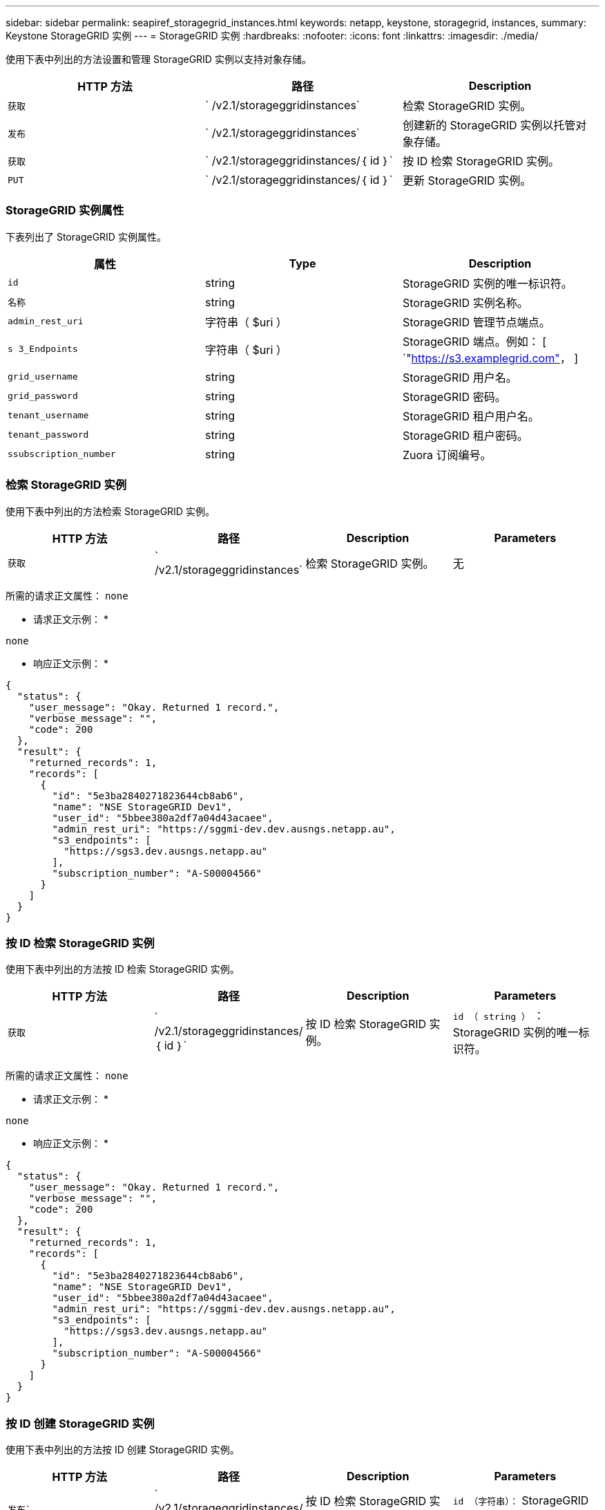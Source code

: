 ---
sidebar: sidebar 
permalink: seapiref_storagegrid_instances.html 
keywords: netapp, keystone, storagegrid, instances, 
summary: Keystone StorageGRID 实例 
---
= StorageGRID 实例
:hardbreaks:
:nofooter: 
:icons: font
:linkattrs: 
:imagesdir: ./media/


[role="lead"]
使用下表中列出的方法设置和管理 StorageGRID 实例以支持对象存储。

|===
| HTTP 方法 | 路径 | Description 


| `获取` | ` /v2.1/storageggridinstances` | 检索 StorageGRID 实例。 


| `发布` | ` /v2.1/storageggridinstances` | 创建新的 StorageGRID 实例以托管对象存储。 


| `获取` | ` /v2.1/storageggridinstances/｛ id ｝` | 按 ID 检索 StorageGRID 实例。 


| `PUT` | ` /v2.1/storageggridinstances/｛ id ｝` | 更新 StorageGRID 实例。 
|===


=== StorageGRID 实例属性

下表列出了 StorageGRID 实例属性。

|===
| 属性 | Type | Description 


| `id` | string | StorageGRID 实例的唯一标识符。 


| `名称` | string | StorageGRID 实例名称。 


| `admin_rest_uri` | 字符串（ $uri ） | StorageGRID 管理节点端点。 


| `s 3_Endpoints` | 字符串（ $uri ） | StorageGRID 端点。例如： [ `"https://s3.examplegrid.com"[]，  ] 


| `grid_username` | string | StorageGRID 用户名。 


| `grid_password` | string | StorageGRID 密码。 


| `tenant_username` | string | StorageGRID 租户用户名。 


| `tenant_password` | string | StorageGRID 租户密码。 


| `ssubscription_number` | string | Zuora 订阅编号。 
|===


=== 检索 StorageGRID 实例

使用下表中列出的方法检索 StorageGRID 实例。

|===
| HTTP 方法 | 路径 | Description | Parameters 


| `获取` | ` /v2.1/storageggridinstances` | 检索 StorageGRID 实例。 | 无 
|===
所需的请求正文属性： `none`

* 请求正文示例： *

....
none
....
* 响应正文示例： *

....
{
  "status": {
    "user_message": "Okay. Returned 1 record.",
    "verbose_message": "",
    "code": 200
  },
  "result": {
    "returned_records": 1,
    "records": [
      {
        "id": "5e3ba2840271823644cb8ab6",
        "name": "NSE StorageGRID Dev1",
        "user_id": "5bbee380a2df7a04d43acaee",
        "admin_rest_uri": "https://sggmi-dev.dev.ausngs.netapp.au",
        "s3_endpoints": [
          "https://sgs3.dev.ausngs.netapp.au"
        ],
        "subscription_number": "A-S00004566"
      }
    ]
  }
}
....


=== 按 ID 检索 StorageGRID 实例

使用下表中列出的方法按 ID 检索 StorageGRID 实例。

|===
| HTTP 方法 | 路径 | Description | Parameters 


| `获取` | ` /v2.1/storageggridinstances/｛ id ｝` | 按 ID 检索 StorageGRID 实例。 | `id （ string ）` ： StorageGRID 实例的唯一标识符。 
|===
所需的请求正文属性： `none`

* 请求正文示例： *

....
none
....
* 响应正文示例： *

....
{
  "status": {
    "user_message": "Okay. Returned 1 record.",
    "verbose_message": "",
    "code": 200
  },
  "result": {
    "returned_records": 1,
    "records": [
      {
        "id": "5e3ba2840271823644cb8ab6",
        "name": "NSE StorageGRID Dev1",
        "user_id": "5bbee380a2df7a04d43acaee",
        "admin_rest_uri": "https://sggmi-dev.dev.ausngs.netapp.au",
        "s3_endpoints": [
          "https://sgs3.dev.ausngs.netapp.au"
        ],
        "subscription_number": "A-S00004566"
      }
    ]
  }
}
....


=== 按 ID 创建 StorageGRID 实例

使用下表中列出的方法按 ID 创建 StorageGRID 实例。

|===
| HTTP 方法 | 路径 | Description | Parameters 


| `发布`` | ` /v2.1/storageggridinstances/｛ id ｝` | 按 ID 检索 StorageGRID 实例。 | `id （字符串）：` StorageGRID 实例的唯一标识符。 
|===
所需的请求正文属性： `none`

* 请求正文示例： *

....
{
  "name": "Grid1",
  "admin_rest_uri": "https://examplegrid.com",
  "s3_endpoints": [
    "https://s3.examplegrid.com",
    "https://s3.location.company.com"
  ],
  "grid_username": "root",
  "grid_password": "string",
  "tenant_username": "root",
  "tenant_password": "string",
  "subscription_number": "A-S00003969"
}
....
* 响应正文示例： *

....
{
  "status": {
    "user_message": "string",
    "verbose_message": "string",
    "code": "string"
  },
  "result": {
    "returned_records": 1,
    "records": [
      {
        "id": "5d2fb0fb4f47df00015274e3",
        "name": "Grid1",
        "admin_rest_uri": "https://examplegrid.com",
        "user_id": "5d2fb0fb4f47df00015274e3",
        "s3_endpoints": [
          "https://s3.examplegrid.com",
          "https://s3.location.company.com"
        ],
        "subscription_number": "A-S00003969"
      }
    ]
  }
}
....


=== 按 ID 修改 StorageGRID 实例

使用下表中列出的方法按 ID 修改 StorageGRID 实例。

|===
| HTTP 方法 | 路径 | Description | Parameters 


| `PUT` | ` /v2.1/storageggridinstances/｛ id ｝` | 按 ID 修改 StorageGRID 实例。 | `id （ string ）` ： StorageGRID 实例的唯一标识符。 
|===
所需请求正文属性： `none`

* 请求正文示例： *

....
{
  "name": "Grid1",
  "admin_rest_uri": "https://examplegrid.com",
  "s3_endpoints": [
    "https://s3.examplegrid.com",
    "https://s3.location.company.com"
  ],
  "grid_username": "root",
  "grid_password": "string",
  "tenant_username": "root",
  "tenant_password": "string",
  "subscription_number": "A-S00003969"
....
* 响应正文示例： *

....
{
  "status": {
    "user_message": "string",
    "verbose_message": "string",
    "code": "string"
  },
  "result": {
    "returned_records": 1,
    "records": [
      {
        "id": "5d2fb0fb4f47df00015274e3",
        "name": "Grid1",
        "admin_rest_uri": "https://examplegrid.com",
        "user_id": "5d2fb0fb4f47df00015274e3",
        "s3_endpoints": [
          "https://s3.examplegrid.com",
          "https://s3.location.company.com"
        ],
        "subscription_number": "A-S00003969"
      }
    ]
  }
}
....